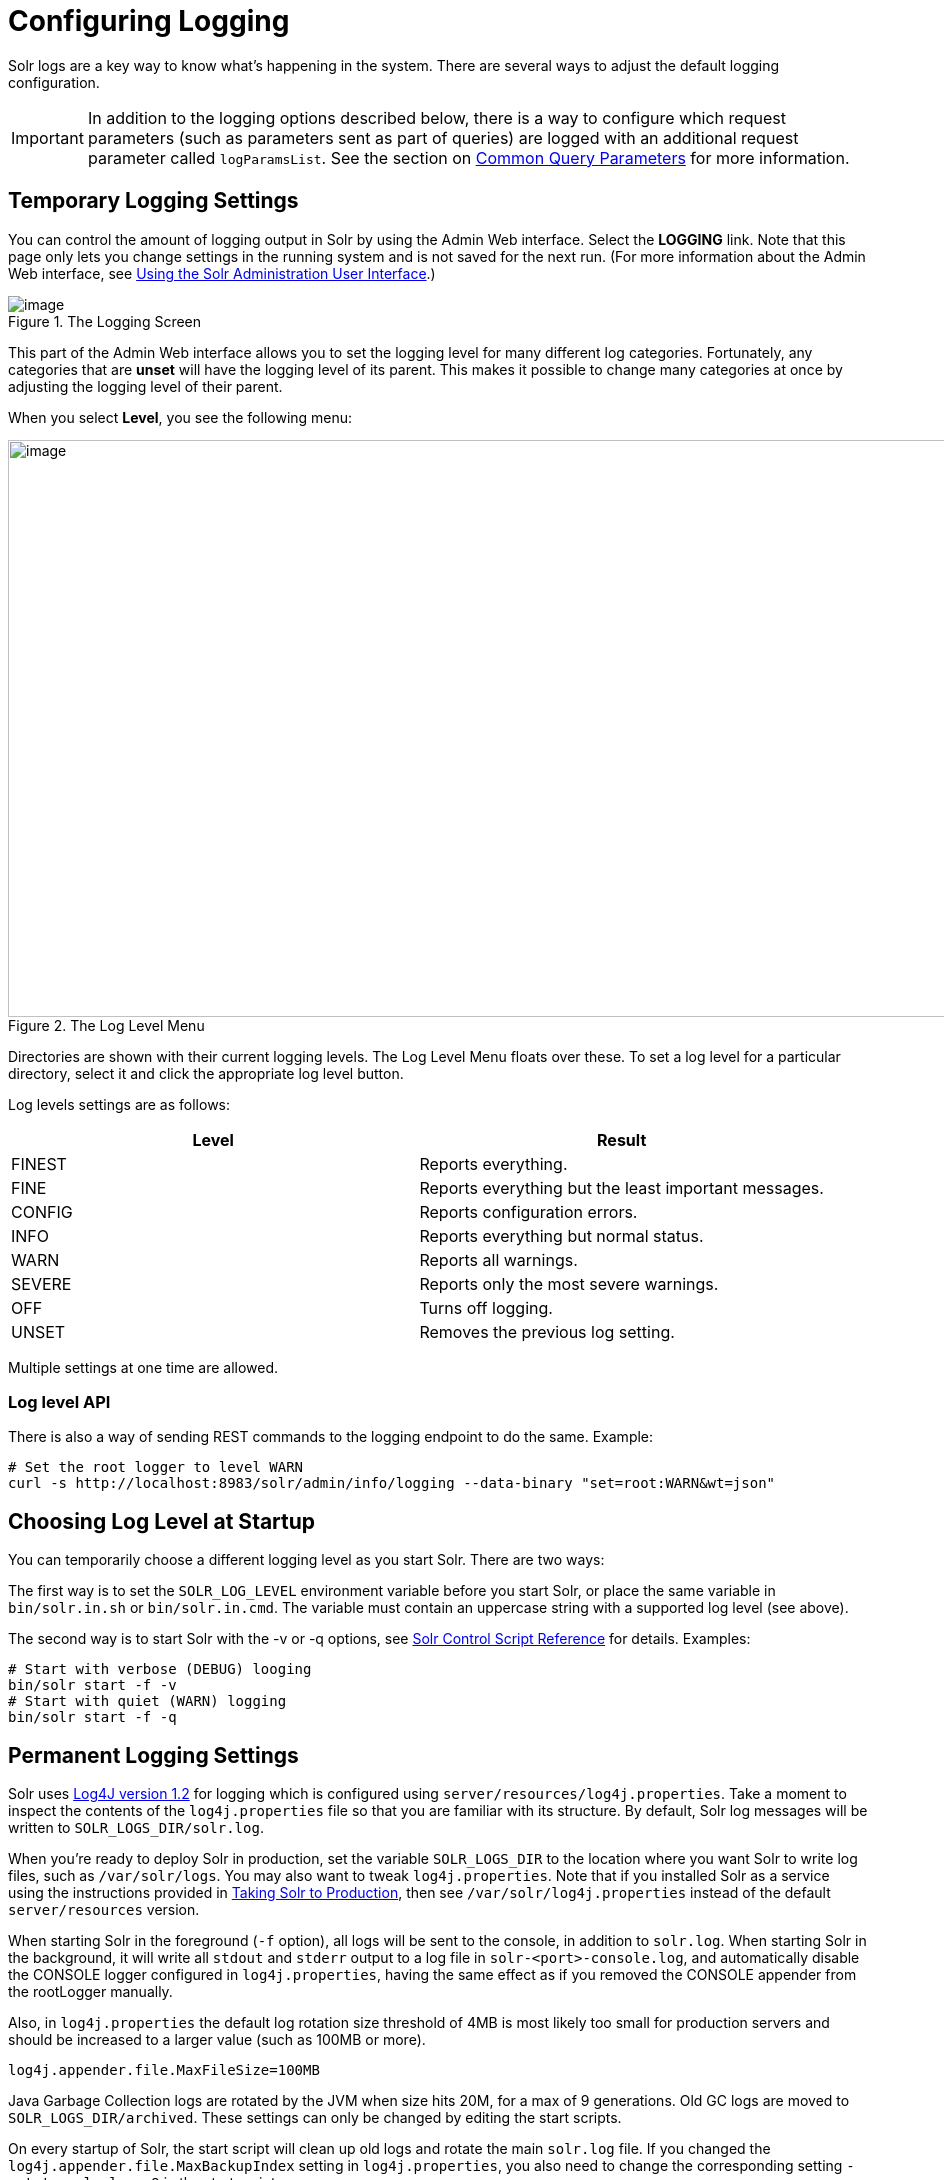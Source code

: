 = Configuring Logging
:page-shortname: configuring-logging
:page-permalink: configuring-logging.html

Solr logs are a key way to know what's happening in the system. There are several ways to adjust the default logging configuration.

[IMPORTANT]
====
In addition to the logging options described below, there is a way to configure which request parameters (such as parameters sent as part of queries) are logged with an additional request parameter called `logParamsList`. See the section on <<common-query-parameters.adoc#CommonQueryParameters-ThelogParamsListParameter,Common Query Parameters>> for more information.
====

[[ConfiguringLogging-TemporaryLoggingSettings]]
== Temporary Logging Settings

You can control the amount of logging output in Solr by using the Admin Web interface. Select the *LOGGING* link. Note that this page only lets you change settings in the running system and is not saved for the next run. (For more information about the Admin Web interface, see <<using-the-solr-administration-user-interface.adoc#using-the-solr-administration-user-interface,Using the Solr Administration User Interface>>.)

.The Logging Screen
image::images/logging/logging.png[image]

This part of the Admin Web interface allows you to set the logging level for many different log categories. Fortunately, any categories that are *unset* will have the logging level of its parent. This makes it possible to change many categories at once by adjusting the logging level of their parent.

When you select **Level**, you see the following menu:

.The Log Level Menu
image::images/logging/level_menu.png[image,width=1159,height=577]

Directories are shown with their current logging levels. The Log Level Menu floats over these. To set a log level for a particular directory, select it and click the appropriate log level button.

Log levels settings are as follows:

[width="100%",options="header",]
|===
|Level |Result
|FINEST |Reports everything.
|FINE |Reports everything but the least important messages.
|CONFIG |Reports configuration errors.
|INFO |Reports everything but normal status.
|WARN |Reports all warnings.
|SEVERE |Reports only the most severe warnings.
|OFF |Turns off logging.
|UNSET |Removes the previous log setting.
|===

Multiple settings at one time are allowed.

[[ConfiguringLogging-LoglevelAPI]]
=== Log level API

There is also a way of sending REST commands to the logging endpoint to do the same. Example:

[source,bash]
----
# Set the root logger to level WARN
curl -s http://localhost:8983/solr/admin/info/logging --data-binary "set=root:WARN&wt=json"
----

[[ConfiguringLogging-ChoosingLogLevelatStartup]]
== Choosing Log Level at Startup

You can temporarily choose a different logging level as you start Solr. There are two ways:

The first way is to set the `SOLR_LOG_LEVEL` environment variable before you start Solr, or place the same variable in `bin/solr.in.sh` or `bin/solr.in.cmd`. The variable must contain an uppercase string with a supported log level (see above).

The second way is to start Solr with the -v or -q options, see <<solr-control-script-reference.adoc#solr-control-script-reference,Solr Control Script Reference>> for details. Examples:

[source,bash]
----
# Start with verbose (DEBUG) looging
bin/solr start -f -v
# Start with quiet (WARN) logging
bin/solr start -f -q
----

[[ConfiguringLogging-PermanentLoggingSettings]]
== Permanent Logging Settings

Solr uses http://logging.apache.org/log4j/1.2/[Log4J version 1.2] for logging which is configured using `server/resources/log4j.properties`. Take a moment to inspect the contents of the `log4j.properties` file so that you are familiar with its structure. By default, Solr log messages will be written to `SOLR_LOGS_DIR/solr.log`.

When you're ready to deploy Solr in production, set the variable `SOLR_LOGS_DIR` to the location where you want Solr to write log files, such as `/var/solr/logs`. You may also want to tweak `log4j.properties`. Note that if you installed Solr as a service using the instructions provided in <<taking-solr-to-production.adoc#taking-solr-to-production,Taking Solr to Production>>, then see `/var/solr/log4j.properties` instead of the default `server/resources` version.

When starting Solr in the foreground (`-f` option), all logs will be sent to the console, in addition to `solr.log`. When starting Solr in the background, it will write all `stdout` and `stderr` output to a log file in `solr-<port>-console.log`, and automatically disable the CONSOLE logger configured in `log4j.properties`, having the same effect as if you removed the CONSOLE appender from the rootLogger manually.

Also, in `log4j.properties` the default log rotation size threshold of 4MB is most likely too small for production servers and should be increased to a larger value (such as 100MB or more).

[source,text]
----
log4j.appender.file.MaxFileSize=100MB
----

Java Garbage Collection logs are rotated by the JVM when size hits 20M, for a max of 9 generations. Old GC logs are moved to `SOLR_LOGS_DIR/archived`. These settings can only be changed by editing the start scripts.

On every startup of Solr, the start script will clean up old logs and rotate the main `solr.log` file. If you changed the `log4j.appender.file.MaxBackupIndex` setting in `log4j.properties`, you also need to change the corresponding setting `-rotate_solr_logs 9` in the start script.

You can disable the automatic log rotation at startup by changing the setting `SOLR_LOG_PRESTART_ROTATION` found in `bin/solr.in.sh` or `bin/solr.in.cmd` to false.

[[ConfiguringLogging-LoggingSlowQueries]]
== Logging Slow Queries

For high-volume search applications, logging every query can generate a large amount of logs and, depending on the volume, potentially impact performance. If you mine these logs for additional insights into your application, then logging every query request may be useful.

On the other hand, if you're only concerned about warnings and error messages related to requests, then you can set the log verbosity to WARN. However, this poses a potential problem in that you won't know if any queries are slow, as slow queries are still logged at the INFO level.

Solr provides a way to set your log verbosity threshold to WARN and be able to set a latency threshold above which a request is considered "slow" and log that request at the WARN level to help you identify slow queries in your application. To enable this behavior, configure the `<slowQueryThresholdMillis>` element in the *query* section of solrconfig.xml:

[source,xml]
----
<slowQueryThresholdMillis>1000</slowQueryThresholdMillis>
----

Any queries that take longer than the specified threshold will be logged as "slow" queries at the WARN level.
